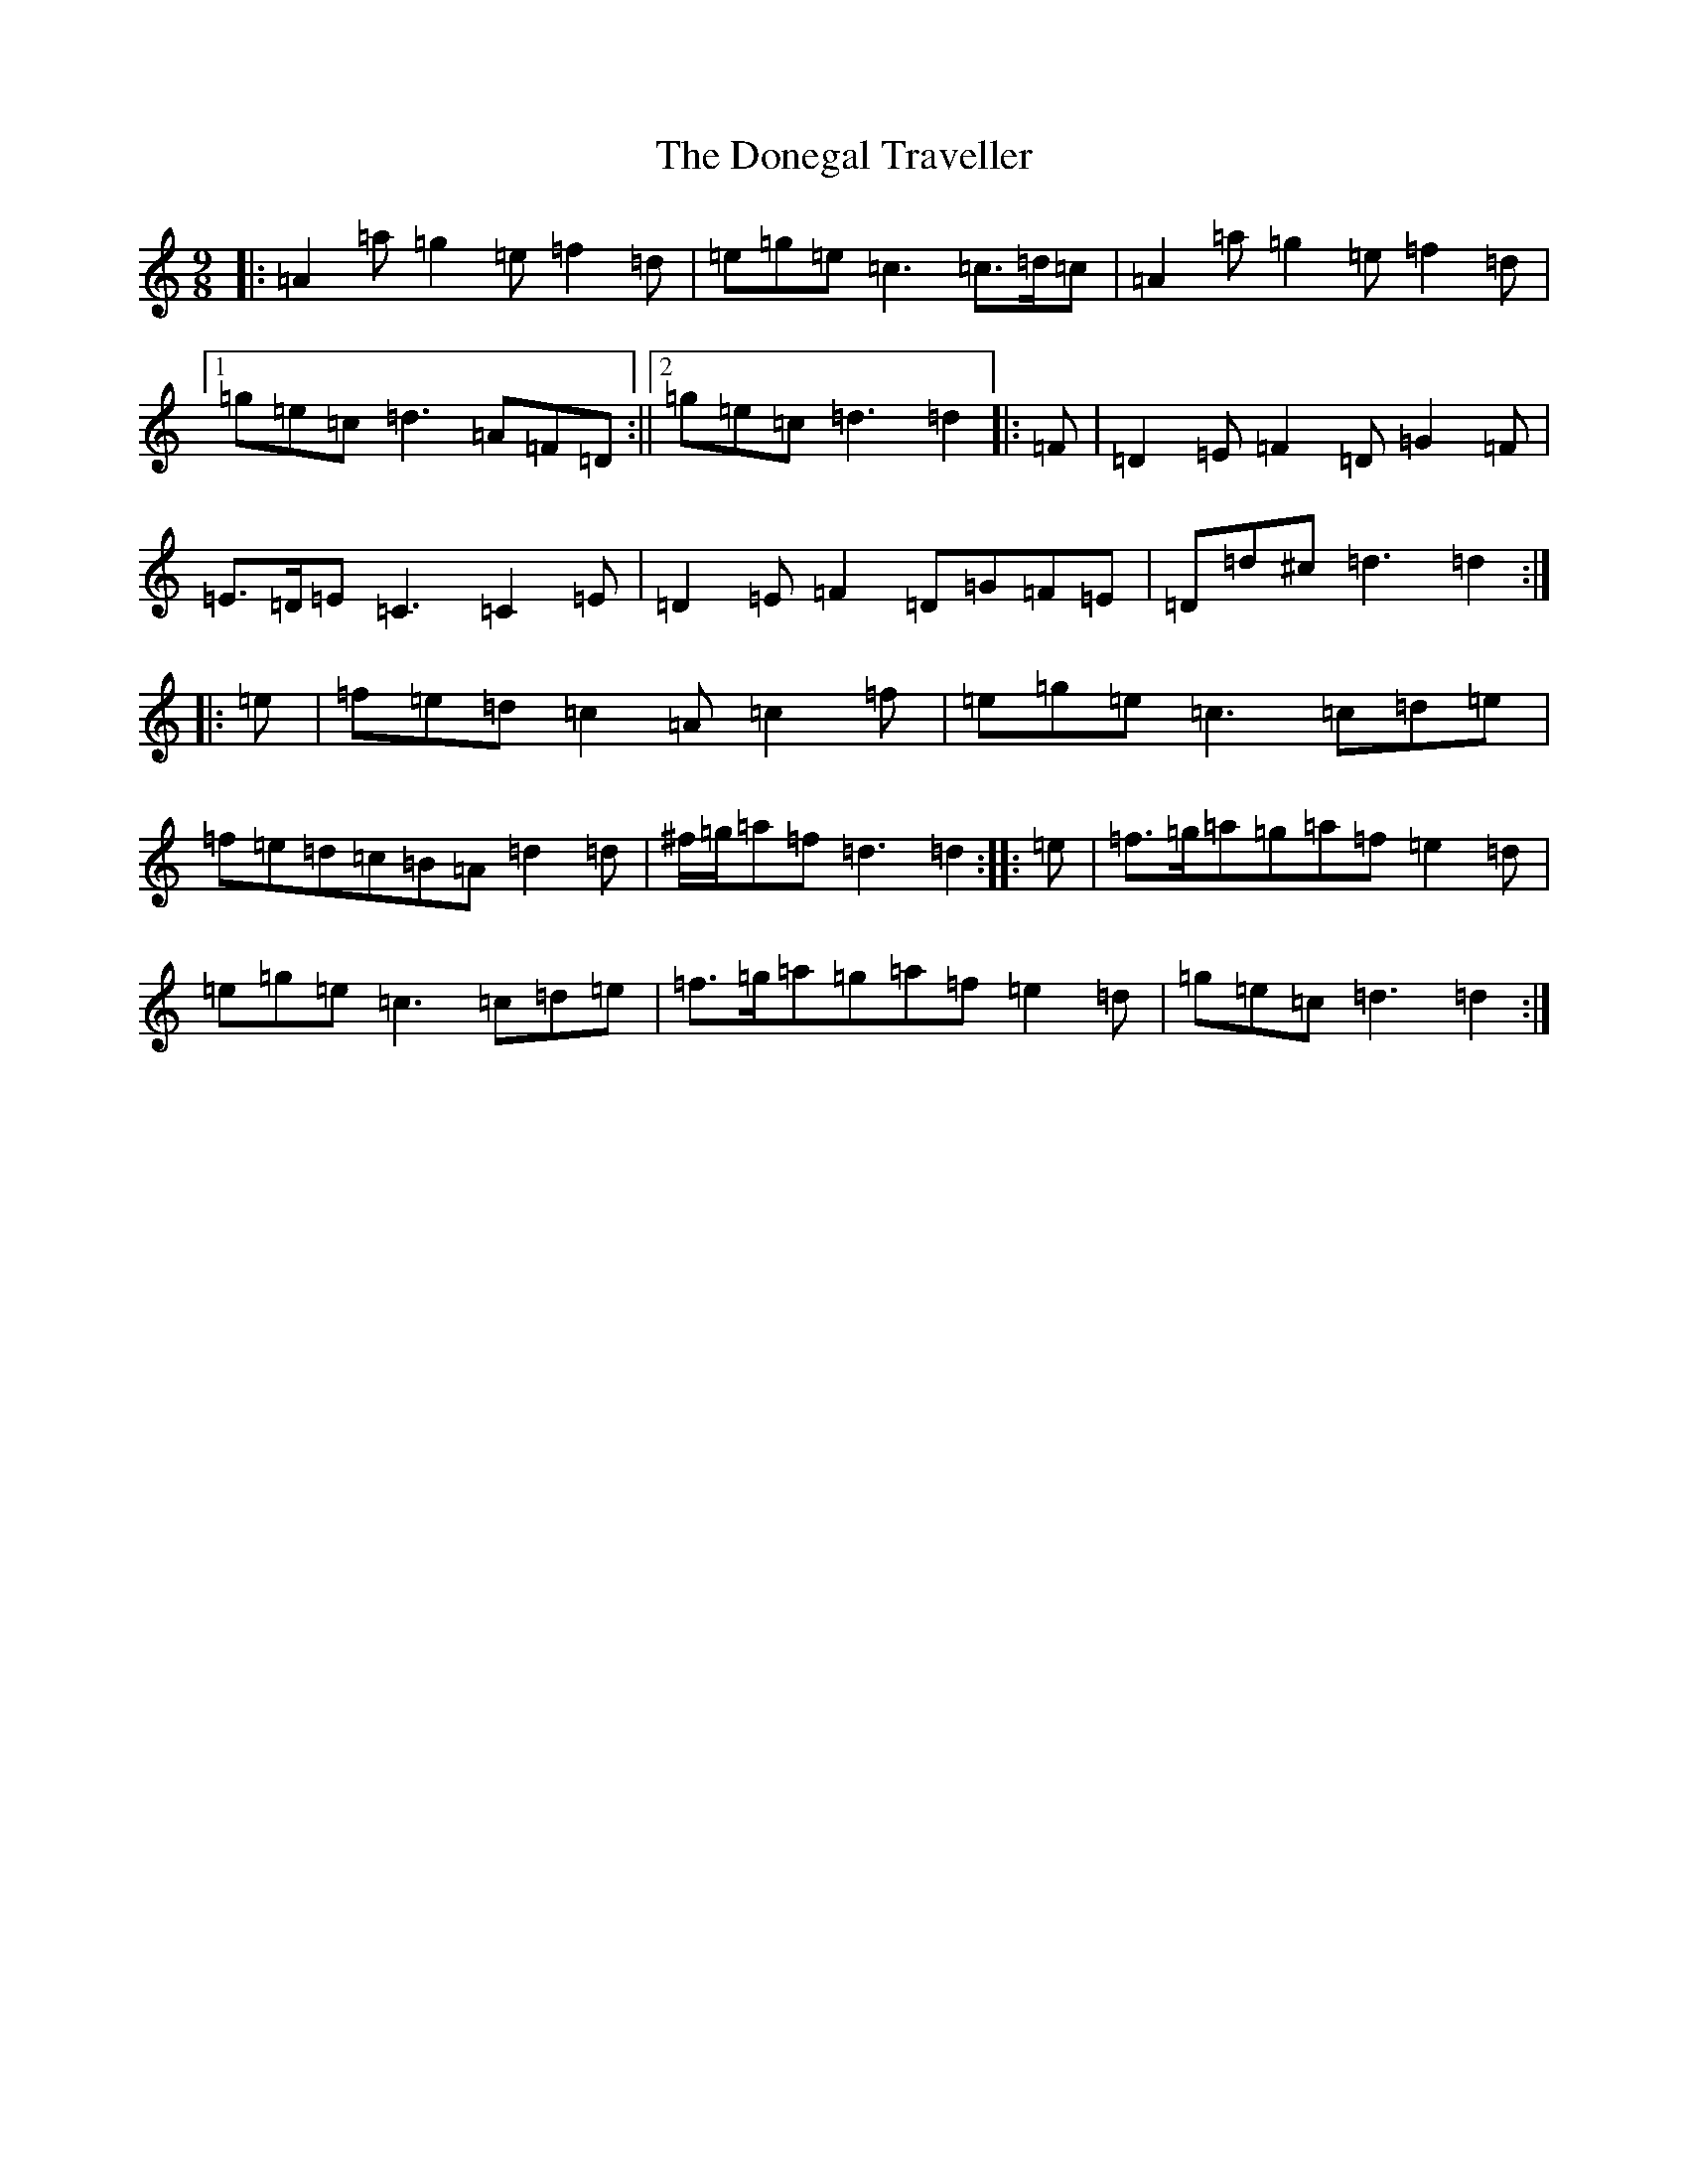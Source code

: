 X: 9132
T: Donegal Traveller, The
S: https://thesession.org/tunes/4028#setting16855
Z: C Major
R: reel
M:9/8
L:1/8
K: C Major
|:=A2=a=g2=e=f2=d|=e=g=e=c3=c>=d=c|=A2=a=g2=e=f2=d|1=g=e=c=d3=A=F=D:||2=g=e=c=d3=d2|:=F|=D2=E=F2=D=G2=F|=E>=D=E=C3=C2=E|=D2=E=F2=D=G=F=E|=D=d^c=d3=d2:||:=e|=f=e=d=c2=A=c2=f|=e=g=e=c3=c=d=e|=f=e=d=c=B=A=d2=d|^f/2=g/2=a=f=d3=d2:||:=e|=f>=g=a=g=a=f=e2=d|=e=g=e=c3=c=d=e|=f>=g=a=g=a=f=e2=d|=g=e=c=d3=d2:|